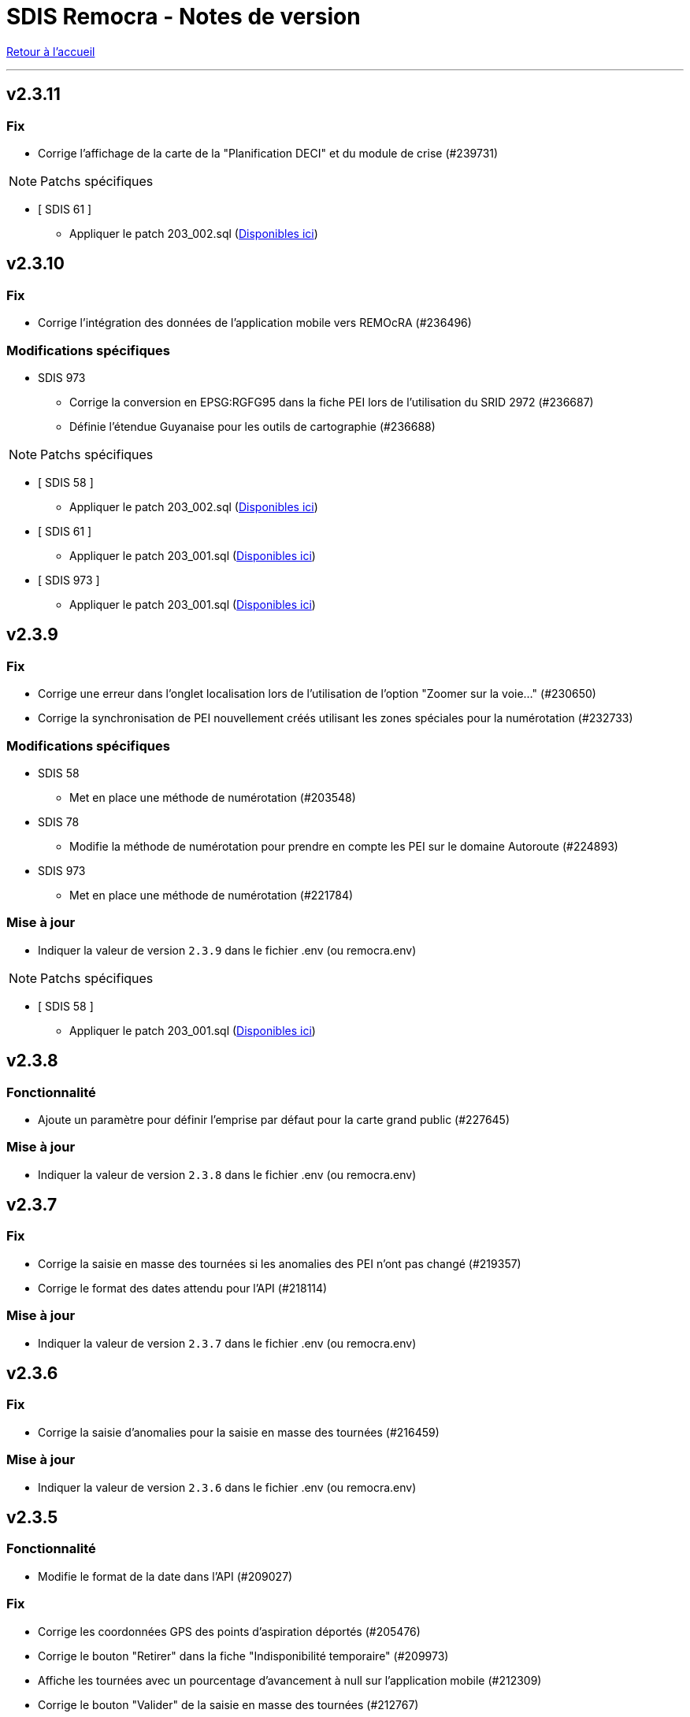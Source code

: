= SDIS Remocra - Notes de version

ifdef::env-github,env-browser[:outfilesuffix: .adoc]

:experimental:
:icons: font

:toc:

link:index{outfilesuffix}[Retour à l'accueil]

'''
== v2.3.11
=== Fix
* Corrige l'affichage de la carte de la "Planification DECI" et du module de crise (#239731)

NOTE: Patchs spécifiques

* [ SDIS 61 ]
** Appliquer le patch 203_002.sql (https://github.com/atolcd/sdis-remocra/tree/master/server/sdis-remocra/home/postgres/remocra_db/patches/sdis/61[Disponibles ici])


== v2.3.10
=== Fix
* Corrige l'intégration des données de l'application mobile vers REMOcRA (#236496)

=== Modifications spécifiques
* SDIS 973
** Corrige la conversion en EPSG:RGFG95 dans la fiche PEI lors de l'utilisation du SRID 2972 (#236687)
** Définie l'étendue Guyanaise pour les outils de cartographie (#236688)

NOTE: Patchs spécifiques

* [ SDIS 58 ]
** Appliquer le patch 203_002.sql (https://github.com/atolcd/sdis-remocra/tree/master/server/sdis-remocra/home/postgres/remocra_db/patches/sdis/58[Disponibles ici])
* [ SDIS 61 ]
** Appliquer le patch 203_001.sql (https://github.com/atolcd/sdis-remocra/tree/master/server/sdis-remocra/home/postgres/remocra_db/patches/sdis/61[Disponibles ici])
* [ SDIS 973 ]
** Appliquer le patch 203_001.sql (https://github.com/atolcd/sdis-remocra/tree/master/server/sdis-remocra/home/postgres/remocra_db/patches/sdis/973[Disponibles ici])


== v2.3.9
=== Fix
* Corrige une erreur dans l'onglet localisation lors de l'utilisation de l'option "Zoomer sur la voie..." (#230650)
* Corrige la synchronisation de PEI nouvellement créés utilisant les zones spéciales pour la numérotation (#232733)

=== Modifications spécifiques
* SDIS 58
** Met en place une méthode de numérotation (#203548)
* SDIS 78
** Modifie la méthode de numérotation pour prendre en compte les PEI sur le domaine Autoroute (#224893)
* SDIS 973
** Met en place une méthode de numérotation (#221784)

=== Mise à jour

* Indiquer la valeur de version `2.3.9` dans le fichier .env (ou remocra.env)

NOTE: Patchs spécifiques

* [ SDIS 58 ]
** Appliquer le patch 203_001.sql (https://github.com/atolcd/sdis-remocra/tree/master/server/sdis-remocra/home/postgres/remocra_db/patches/sdis/58[Disponibles ici])


== v2.3.8

=== Fonctionnalité
* Ajoute un paramètre pour définir l'emprise par défaut pour la carte grand public (#227645)


=== Mise à jour

* Indiquer la valeur de version `2.3.8` dans le fichier .env (ou remocra.env)

== v2.3.7

=== Fix
* Corrige la saisie en masse des tournées  si les anomalies des PEI n'ont pas changé (#219357)
* Corrige le format des dates attendu pour l'API  (#218114)


=== Mise à jour

* Indiquer la valeur de version `2.3.7` dans le fichier .env (ou remocra.env)




== v2.3.6

=== Fix
* Corrige la saisie d'anomalies pour la saisie en masse des tournées (#216459)

=== Mise à jour

* Indiquer la valeur de version `2.3.6` dans le fichier .env (ou remocra.env)


== v2.3.5
=== Fonctionnalité
* Modifie le format de la date dans l'API (#209027)

=== Fix
* Corrige les coordonnées GPS des points d'aspiration déportés (#205476)
* Corrige le bouton "Retirer" dans la fiche "Indisponibilité temporaire" (#209973)
* Affiche les tournées avec un pourcentage d'avancement à null sur l'application mobile (#212309)
* Corrige le bouton "Valider" de la saisie en masse des tournées (#212767)
* Empêche la synchronisation de plusieurs visites identiques dans l'application mobile (#214311)
* Corrige l'accès à "Administrer" en mode déconnecté (#210953)
* Corrige les visites en cours de l'application mobile (#210980)
* Enlève la contrainte "l'utilisateur qui synchronise la tournée doit être celui qui l'a réservé" (#209482)

=== Mise à jour

* Indiquer la valeur de version `2.3.5` dans le fichier .env (ou remocra.env)


NOTE: Patchs spécifiques

* [ SDIS 61 ]
** Appliquer le patch 201_001.sql (https://github.com/atolcd/sdis-remocra/tree/master/server/sdis-remocra/home/postgres/remocra_db/patches/sdis/61[Disponibles ici])

* [ SDIS 71 ]
** Appliquer le patch 201_001.sql (https://github.com/atolcd/sdis-remocra/tree/master/server/sdis-remocra/home/postgres/remocra_db/patches/sdis/71[Disponibles ici])

* [ SDIS 91 ]
** Appliquer le patch 201_001.sql pour la mise en place de la numérotation (https://github.com/atolcd/sdis-remocra/tree/master/server/sdis-remocra/home/postgres/remocra_db/patches/sdis/91[Disponibles ici])


== v2.3.4
=== Fonctionnalité
* Ajoute un paramètre permettant de définir l'utilisation ou non de la symbologie RNDECI dans l'appli mobile depuis l'application web, dans "Paramètres de l'application mobile" (#206615)
* Ajoute un paramètre permettant de configurer le temps de session de l'appli mobile depuis l'application web, dans "Paramètres de l'application mobile" (#206612)
* Ajoute un paramètre permettant de renseigner un mot de passe pour accéder à la partie "administrer" de l'appli mobile depuis l'application web, dans "Paramètres de l'application mobile" (#206608)
* Ajoute un paramètre pour l'affichage de disponibilité des PEI dans l'appli mobile depuis l'application web, dans "Paramètres de l'application mobile" (#203273)
* Annule le temps de déconnexion à la plateforme REMOcRA (#203144)

=== Fix
* Corrige des erreurs lors de l'import CTP (#206603)
* Corrige la liste déroulante "jumelé" pour remonter les BI dans un rayon de 25m (#206044)
* Corrige l'affichage des gestionnaires sites dans l'onglet de gestion dédié (#205708)
* Corrige l'affichage des destinataires dans la fenêtre de recherche des courriers (#205512)
* Corrige la mise en place des indisponibilités temporaires immédiates (#205369)
* Corrige les boutons de fonctionnalité dans la carte des permis (#205368)
* Corrige la définition des séquences pour l'insertion de certaines données en base avec Hibernate (#205242)
* Corrige un problème lors de la validation du formulaire de création d'un PEI en projet (#205077)
* Corrige la fonction de recherche du PEI le plus proche dans le module "Planification DECI" (#204499)

=== Mise à jour

* Indiquer la valeur de version `2.3.4` dans le fichier .env (ou remocra.env)

NOTE: Patchs généraux

* Appliquer les patchs du 196 au 201 (https://github.com/atolcd/sdis-remocra/tree/master/server/sdis-remocra/home/postgres/remocra_db/patches[Disponibles ici]).


== v2.3.3
=== Fonctionnalité
* Ajoute un buffer pour la génération de la carte des tournées (#194290)
* Ajoute une tooltip dans la planification DECI pour la sélection (#200222)
* Retire la déconnexion à partir d'un certain temps (#203144)
* Rend paramétrable la projection (#193108)
* Permet de lancer une simulation dans la planification DECI avec le réseau courant et le réseau importé (#203163)
* Rend accessible les couches privées IGN (#203384)

=== Fix
* Corrige les profilsLimites (#200222)
* Corrige l'affichage de la légende dans la planification DECI (#201515)
* Trie les études de la planification DECI par statut et sélectionne le filtre "en cours" (#203052)
* Corrige des erreurs lors de l'import des CTP (#200477)
* Corrige la mise à jour de la prochaine date de contrôle / reco lors de la synchro mobile (#201872)
* Corrige la numérotation du numéro interne d'un nouveau PEI envoyé depuis l'application mobile (#201873)
* Corrige le slider permettant de jouer sur l'opacité des couches dans la planification DECI (#201873)
* Corrige dans la page des utilisateurs le tri de la liste déroulante des organismes (#202608)
* Corrige l'enregistrement de la fiche après un déplacement d'un PEI hors de sa commune d'origine (#200357)

=== Mise à jour

* Indiquer la valeur de version `2.3.3` dans le fichier .env (ou remocra.env)

NOTE: Patchs généraux

* Appliquer les patchs du 191 au 195 (https://github.com/atolcd/sdis-remocra/tree/master/server/sdis-remocra/home/postgres/remocra_db/patches[Disponibles ici]).

NOTE: Patch spécifique

* [ SDIS 61 ]
** Appliquer le patch 195_001.sql (https://github.com/atolcd/sdis-remocra/tree/master/server/sdis-remocra/home/postgres/remocra_db/patches/sdis/61[Disponibles ici])


== v2.3.2
=== Mise à jour
* Permet de filtrer par nom les organismes dans la table organismes (#149613)

=== Fix
* Corrige l'import CTP (#198328)
* Corrige le rôle Administrateur dans l'API (#198229)
* Corrige la recherche dans la notification de courrier (#198970)
* Corrige la liste des contacts d'un gestionnaire (#198972)
* Affiche par défaut les outils d'édition dans le module Points d'eau (#198438)

=== Mise à jour

* Indiquer la valeur de version `2.3.2` dans le fichier .env (ou remocra.env)

NOTE: Patch spécifique

* [ SDIS 14 ]
** Appliquer le patch 191_001.sql (https://github.com/atolcd/sdis-remocra/tree/master/server/sdis-remocra/home/postgres/remocra_db/patches/sdis/14[Disponibles ici])


== v2.3.1
=== Evolution
* Modifie le texte "Choix du mot de passe" en "Mot de passe oublié" (#186690)
* Ajoute une colonne "Autorité de police DECI" dans le tableau des PEI (#196438)
* Ajoute un rôle "read only" dans la base de données (#195860)

=== Fonctionnalité
* Gestion des gestionnaires - Création droit spécifique (#197627)
* Ajoute un champ en base avec la date de la dernière connexion d'un utilisateur (#197501)
* Permet de cacher des couches dans le module de couverture hydraulique (#195499)

=== Fix
* Corrige la recherche de voies dans le module de couverture hydraulique (#197194)
* Adapte la saisie en masse de visite CTP (CDP) (#196944)
* Corrige l'export CTP des communes avec accents (#196527)
* Corrige le "Notifier des contacts" (#196285)
* Modifie le template de changements de mot de passe pour ne pas afficher le mot de passe (#195904)
* Optimise la recherche de communes (#195398)
* Masque le bouton "générer document" si l'utilisateur n'a pas les droits (#195334)

=== Mise à jour

* Indiquer la valeur de version `2.3.1` dans le fichier .env (ou remocra.env)

NOTE: Patchs généraux

* Appliquer les patchs du 189, 190 et 191  (https://github.com/atolcd/sdis-remocra/tree/master/server/sdis-remocra/home/postgres/remocra_db/patches[Disponibles ici]).


== v2.3

=== Evolution
* Couverture hydraulique
** nom étude (#189678)
** zoom sur la commune choisie (#189676)
** Algorithme de calcul de couverture hydraulique (#193413)

* Requêtes
** Tri par ordre alphabétique (#185247)

* Indisponibilité temporaire
** accès au champ "observations" (#184859)
** ajout infobulle (#191581)

* Création interface gestion des gestionnaires et des sites de PEI (#161935)
* Ajout d'un champ vide aux champs facultatifs de la fiche PEI (#191886)
* Gestion des caractéristiques (#190246)

=== Fix
* Affichage fiche résumé (#191190)
* Réajustement du module de "Carte des adresses" (#187309)

CAUTION: Ceci a pour effet de bord de ne plus avoir les outils d'édition activé automatiquement

* Injection javascript sur choix du mot de passe (#174903)
* Anomalie de sécurité remonté par un audit : Interface d'administration accessible depuis internet (#173137)
* Pas de localisation rapide en mode "grand public" (#172577)
* Mise en place de la recherche de lieux impossible (#139527)

* Couverture hydraulique
** fonds de carte (#194892)

=== Mise à jour

* Indiquer la valeur de version `2.3` dans le fichier .env (ou remocra.env)

NOTE: Patchs généraux

* Appliquer les patchs du 179 au 188 (https://github.com/atolcd/sdis-remocra/tree/master/server/sdis-remocra/home/postgres/remocra_db/patches[Disponibles ici]).

NOTE: Patch spécifique

* [ SDIS 39 ]
** Appliquer le patch 181_001.sql (https://github.com/atolcd/sdis-remocra/tree/master/server/sdis-remocra/home/postgres/remocra_db/patches/sdis/39[Disponibles ici])
* [ SDIS 61 ]
** Appliquer le patch 177_002.sql (https://github.com/atolcd/sdis-remocra/tree/master/server/sdis-remocra/home/postgres/remocra_db/patches/sdis/61[Disponibles ici])
** Appliquer le patch 185_001.sql (https://github.com/atolcd/sdis-remocra/tree/master/server/sdis-remocra/home/postgres/remocra_db/patches/sdis/61[Disponibles ici])
** Appliquer le patch 188_001.sql (https://github.com/atolcd/sdis-remocra/tree/master/server/sdis-remocra/home/postgres/remocra_db/patches/sdis/61[Disponibles ici])
* [ SDIS 95 ]
** Appliquer le patch 178_001.sql (https://github.com/atolcd/sdis-remocra/tree/master/server/sdis-remocra/home/postgres/remocra_db/patches/sdis/95[Disponibles ici])

== v2.2.5.4

=== Evolution
* Ajoute une info bulle sur les documents de la page d'accueil (#184857)
* Ajoute un type Admin pour l'API (#176642)

=== Fix
* Corrige la fonctionnalité "Zoomer sur un lieu" (#185142)
* Corrige la fonctionnalité "Retirer un point d'eau" dans les indisponibilités temporaires (#183955)
* Optimise le point d'API trop lent (#182646)
* Corrige la lecture des courriers depuis l'extérieur du SDIS (#177720)

=== Mise à jour

* Indiquer la valeur de version `2.2.5.4` dans le fichier .env (ou remocra.env)
* Appliquer le patch 178 (https://github.com/atolcd/sdis-remocra/tree/master/server/sdis-remocra/home/postgres/remocra_db/patches[Disponibles ici]).

== v2.2.5.3

=== Evolution
* Change le message de suppression d'un hydrant (#169927)
* Trie les anomalies en fonction du code sur tous les écran où elles apparaissent (#177434)

=== Fix
* Corrige l'affichage des listes déroulantes coupées notamment dans les courriers (#173098)
* Corrige la mise à jour d'une liste déroulante après vidage (#173099)
* Corrige la recherche de communes en prenant en compte la longueur (#177595)
* Affiche un message d'erreur si l'identifiant est incorrect (#173407)

=== Modifications spécifiques
* SDIS 61
** Met en place une méthode de numérotation

* SDIS 14
** Mise en place d'une table spécifique pour les courriers (outil de mesure)

* SDIS 83
** Numérotation : ne double plus le code de la commune ou de la zone spéciale si le PEI a un réservoir (#177596)


== v2.2.5.2

=== Fix
* Corrige l'affichage des saisies de visites en masse lorsque le profil utilisateur n'est pas admin

=== Modifications spécifiques
* SDIS 01
** Met en place une méthode de numérotation du numéro interne (patch 177_002.sql à passer)

* SDIS 14
** Met en place la méthode calcul_debit_pression (Patch 177_001.sql à passer)


== v2.2.5.1

=== Fonctionnalité
* Interdit la modification de mot de passe depuis l'interface Remocra si l'utilisateur vient de LDAP
* Prend en compte si les utilisateurs ou organismes sont actifs pour les notifier
* Affiche les anomalies avec les visites non programmées


=== FIX
* Corrige le chargement de la fiche débit simultané
* Corrige le zoom vers une commune dans l'accès rapide
* Supprime 2 champs en saisie visite/tournée
* Change la méthode de numérotation 83 pour prendre en compte le débit et non le débit max
* Permet de supprimer la valeur du champ "Risque Météo" pour la mettre à null
* Corrige l'absence de calcul de la prochaine date de ROP

=== Modifications spécifiques

* SDIS 01
** Création d'une vue personnalisée
** Corrige la méthode débit pression

* SDIS 39
** Corrige la création des hydrants
** Corrige la méthode calcul_volume

== v2.2.5

=== Fonctionnalités

* Ajoute un bouton pour effacer les filtres dans la liste des PEI
* Améliore l'architecture docker
* Ajoute la possibilité d'importer des documents reliés à des PEI


=== Modifications spécifiques

* SDIS 01
** Ajoute des règles spécifiques pour définir les PEI en anomalie
** Mise à jour de la méthode de numérotation

* SDIS 14
** Mise à jour de la méthode de numérotation

* SDIS 39
** Mise à jour de la méthode de numérotation + de  la méthode de numérotation interne
** Ajoute des règles spécifiques pour définir les PEI en anomalie

=== FIX

* Requêtes personnalisées
** Prend en compte la valeur par défaut spécifiée

* Fiche PEI
** Corrige le tri par défaut de la liste
** Permet la modification de la commune d'un PEI
** Corrige le jumelage des PEI en s'appuyant sur le code 'BI' dans la nature
** Permet la suppression d'un gestionnaire non utilisé
** Remet les anomalies bloquantes en gras dans la fiche résumé
** Corrige les filtres "Prochaine reconnaissance" et "Prochain contrôle"
** Corrige l'affichage des listes déroulantes

* Gestion de crise
** Corrige l'affichage de l'onglet "complément"

* Autres
** Correction du libellé "poteau" dans les hydrants prescrits
** Corrige le mauvais auteur de modification indiqué suite à une saisie de visite
** Mise en indispo des PEI non effective après transmission des données de débit/pression
** Désactive le bouton import CTP après la première utilisation pour éviter les visites doublons
** S'appuie sur la zone de compétence de l'utilisateur pour afficher la liste des communes


=== Mise à jour

* Indiquer la valeur de version `2.2.5` dans le fichier .env (ou remocra.env)
* Appliquer les patchs jusqu'au numéro 177 (https://github.com/atolcd/sdis-remocra/tree/master/server/sdis-remocra/home/postgres/remocra_db/patches[Disponibles ici]).
** Si concerné, appliquer également les patches spécifiques en respectant l'ordre numérique des patches https://github.com/atolcd/sdis-remocra/tree/master/server/sdis-remocra/home/postgres/remocra_db/patches/sdis[selon votre code SDIS]


== v2.2.4.6

=== Fonctionnalités

* Affiche les valeurs de la dernière visite lors de la saisie d'une nouvelle visite de contrôle débit et pression

=== Modifications spécifiques

* SDIS 95
** Met en place la synchronisation avec le SGO

* SDIS 53
** Ajoute des règles spécifiques pour définir les PEI en anomalie

=== FIX

* Traçabilité
** Prend en compte les organismes

* Points d'eau
** Corrige le tri par défaut de la liste
** Alerte si un PEI a une anomalie désactivée en base lors de la saisie de visite en masse
** Renumérote automatiquement le PEI et lui affecte la bonne commune lors d'un déplacement
** Corrige le téléchargement de la carte des tournées sous Chrome
** Ajoute le scroll du champ "Observations" dans la fiche PEI

* Tournées
** Modifie les styles et l'affichage

* Accueil
** Gère les caractères spéciaux dans les messages d'en-tête

=== Mise à jour

* Indiquer la valeur de version `2.2.4.6` dans le script build_containers.sh
* Appliquer les patchs jusqu'au numéro 173 (https://github.com/atolcd/sdis-remocra/tree/master/server/sdis-remocra/home/postgres/remocra_db/patches[Disponibles ici]).
** Si concerné, appliquer également les patches spécifiques en respectant l'ordre numérique des patches https://github.com/atolcd/sdis-remocra/tree/master/server/sdis-remocra/home/postgres/remocra_db/patches/sdis[selon votre code SDIS]

== v2.2.4.5

=== Fonctionnalités

* Mise en forme de la carte issue de la génération de la carte des tournées

=== Mise à jour

* Indiquer la valeur de version `2.2.4.5` dans le script build_containers.sh
* Récupérer les images mises à disposition https://github.com/atolcd/sdis-remocra/tree/master/server/sdis-remocra/var/remocra/html/images/remocra/tournees_recop[ici] et les placer dans le
dossier `/var/remocra/html/images/remocra/tournees_recop/` (à créer s'il n'existe pas, en donnant les droits à l'utilisateur applicatif). Les images sont personnalisables 

== v2.2.4.4

=== FIX

* Couverture hydraulique : correction du tracé de la couverture sur les voies non traversables et à sens unique
* Module Point d'eau : correction calcul du total des hydrants dans le tableau
* Module Point d'eau : correction des filtres sur la colonne Tournée non fonctionnels

=== Mise à jour

* Indiquer la valeur de version `2.2.4.4` dans le script build_containers.sh
* Appliquer les patchs jusqu'au numéro 170 (https://github.com/atolcd/sdis-remocra/tree/master/server/sdis-remocra/home/postgres/remocra_db/patches[Disponibles ici]).

== v2.2.4.3

=== FIX

* Module Point d'eau : fix des hydrants appartenant à plusieurs tournées qui étaient comptés plusieurs fois dans le total des points d'eau
* Module Point d'eau : fix des tri sur les colonnes n'agissant que sur les PEI de la page actuelle et non pas sur la totalité des PEI

== v2.2.4.2

=== Modifications spécifiques
* SDIS 42

** La correspondance entre les PEI remocra et SIG se fait désormais sur l'identifiant (
et non plus le numéro). Le cas de la suppression a été remplacé pour reprendre ce qui a été fait pour le 38

=== FIX

* Recherche par hydrant onglet accès rapide
* Pagination des indisponibilités temporaires
* L'indispo temporaire qui n'apparaissait plus dans l'onglet "Point d’eau" (bandeau rouge barré jaune) apparait a nouveau
* Ajout du champ 'observation' lors de la récupération des indsipos temporaires

== v2.2.4.1

=== Ajustements

* Ajout des drivers "MSSql" pour les synchronisation LDAP


== v2.2.4

=== Fonctionnalités
* Géoserveur
** Ajout d'une variable d'environnement pour la configuration CFRS
* Ajout d'un champ *observation* pour les indisponibilités temporaires
* Ajout d'un champ *débit nominal* pour les PIBI

=== Ajustements
* Optimisations
** Optimisation de la récupération des informations des visites (grille PEI, fiche PEI)
** Optimisation de la récupération des informations des hydrants (grille PEI, onglet carto)
** Optimsiation de la récupération des informations des indisponibilités temporaires (grille indisponibilités temporaires)
* Carte des tournées : ajout d'un zoom minimum pour l'impression de la carte
* Tournées : le bouton "renommer la tournée" n'est plus affiché si l'utilisateur n'a pas les droits
* Tournées : Lors de la localisation, mise en évidence de l'emplacement de la totalité des PEI composant la tournée
* Débits simultanés : le bouton "Saisir une visite" n'est plus affiché si l'utilisateur n'a pas les droits
* Zone de compétence des communes précalculées : réduction des zones de compétence afin d'éviter les chevauchements
* Interface gestionnaire privé : les adresses mail des contacts peuvent désormais contenir des tirets
* Fiche PEI : la commune est correctement indiqué comme étant un champ obligatoire du formulaire
* Courriers : L'accusé de réception n'est plus déclenché lors de l'ouverture des courriers par un utilisateur appartenant à un organisme parent du destinataire
* Création d'un champ précalculé pour la date de dernier changement de disponibilité terrestre

=== Fix
* Module PEI
** Fix des outils d'édition restant actifs alors que le PEI était déselectionné dans l'interface cartographique
** Fix liste déroulante des diamètres de la fiche PEI qui ne contenait aucune donnée
** La zone spéciale n'était plus prise en compte lors de la numérotation du PEI
** L'auteur des modifications n'était pas correctement repris dans la table de tracabilité en cas de déplacement d'un PEI

* Tournées
** Correction d'un message d'erreur lors du filtrage des tournées
** Fix saisie de visite non opérationnel si le nom de la tournée comporte une apostrophe
** Fix mauvais tri des hydrants au sein des tournées
** Fix erreur lors du filtrage par nom de tournée

* Indisponibilités temporaires
** Recherche permise sur les numéros de PEI ayant moins de 3 caractères
** Certaines indisponibilités n'étaient pas renvoyées par le serveur
** Fix suppression des anomalies système d'un hydrant lors de la levée d'une indispo temporaires. Ce cas ne se présentait que lorsque l'hydrant avait encore au moins 1 indispo temporaire d'active sans date de fin précisée

=== Modifications spécifiques
* SDIS 95
** Règle de calcul de débit/pression
** Correction règle de numérotation

* SDIS 42
** Patch d'initialisation du module Adresses

* SDIS 49
** Correctif du traitement de génération par lot

=== Mise à jour
* Indiquer la valeur de version `2.2.4` dans le script build_containers.sh
* Appliquer les patchs jusqu'au numéro 169 (https://github.com/atolcd/sdis-remocra/tree/master/server/sdis-remocra/home/postgres/remocra_db/patches[Disponibles ici]).
** Si concerné, appliquer également les patches spécifiques en respectant l'ordre numérique des patches https://github.com/atolcd/sdis-remocra/tree/master/server/sdis-remocra/home/postgres/remocra_db/patches/sdis[selon votre code SDIS]
* En cas de configuration https://docs.geoserver.org/latest/en/user/security/webadmin/csrf.html[CSRF] de Geoserveur
** Ajouter la variable d'environement `GEOSERVER_CSRF_WHITELIST` au ficher `/etc/docker_remocra/.env`.
** Ajouter la variable d'environement `GEOSERVER_CSRF_DISABLED` au ficher `/etc/docker_remocra/.env`.

== v2.2.3
=== Fonctionnalités
* Divers
** Ajout du conteneur Redash au fichier docker-compose pour déploiement techniques des tableaux de bord.
* Module DECI
** Ajout des méthodes de numérotation pour les SDIS 91 et 95.
** Ajout d'un bouton pour généré une carte de la tournée sélectionée (mise en place d'une couche aggrégée `remocra:TOURNEE` nécessaire).
** Ajout d'une interface de saisie de tournée en un seul écran. (Evolution commandée par le SDMIS).
** Ajout d'un module d'export/import de fichier Excel pour la saisie de CTP (Evolution commandée par le SDIS 38).
** Ajout d'un couple débit/pression.
** Ajout du type liste déroulante avec autocomplétion pour les recherches et analyses afin d'améliorer le chargement de l'interface.
** Ajout d'un filtre sur les organisme dans le tableau de l'onglet `Tournée`.


=== Ajustements
* Divers
** Mise à jour d'éléments pour le build et le lancement des conteneurs.
** Mise à jour de la documentation d'installation / exploitation.
* Module DECI
** Reprise du numéro SCP supprimé lors du passage en V2.
** Suppression de la colonne synchronisé dans le tableau des tournées.
** Tri des anomalies par ordre alphabétique dans l'interface de saisie de visite.
** Attribution de PEI à une tournée existante : recherche par nom de tournée et/ou nom de l'organisme dans la liste déroulante des tournées existantes.
** Ajout du bouton de génération de courriers/documents dans l'onglet `Tournées`.
** Tri de nature de PEI par ordre alphabétique.
** Ajout de la mention `(Appli mobile)` dans la colonne `Etat %` du tableau des tournées.
** Recherche de commune par liste déroulante dans le tableau de l'onglet `Points d'eau`.
** Blocage de la fermeture de la fiche PEI lors du clic en dehors de la fenêtre.
** Impossibilité d'instruire un PEI prescrit dans le futur.
* Génération de courrier
** Remplacement des listes déroulante par des listes avec auto-complétion.
* Administration
** Amélioration des performences du chargement des utilisateurs.

=== Fix
* API
** Fix récupération des valeurs de débit/pression lors de la suppression d'une visite.
* Module DECI
** Création de PENA avec des aires d'aspiration.
** Correction de `Moyene` en `Moyenne` dans le tableau récapitulatif des débits/pressions de la fiche résumée.
** Mise à jour de la carte suite à l'ajout/suppresion d'une indispo temporaire et du changement de nature d'un PEI.
** Gestion des booléen pour la synchro de l'application tablette.
* Divers
** Fix du scroll de la page au zoom avec la molette de la sourie sur les cartes.

=== Mise à jour
* Appliquer les patchs jusqu'au numéro 164 (https://github.com/atolcd/sdis-remocra/tree/master/server/sdis-remocra/home/postgres/remocra_db/patches[Disponible ici]).
* Livrer les éléments de l'archive présente https://github.com/atolcd/sdis-remocra/releases/download/v2.2.3/remocra.zip[ici] dans `/var/remocra`.
* Personnaliser le fichier `/var/remocra/modeles/xls/template.xlsx` dans le dossier `/var/remocra/modeles/xls/sdis/[NUMERO_DEPARTEMENT]/template.xlsx`
* Référencer le traitement `Traiter demandes V2` dans dKron (https://github.com/atolcd/sdis-remocra/blob/master/vagrantV2/livraison/planification_traitements.sh[script présent ici]).
* Créer une couche aggrégée `remocra:TOURNEE`.



== v2.1.8.3
=== Fonctionnalités

* Module DECI
** Ajout d'astérisques sur les champs obligatoires de la fiche PEI.
** Filtre sur les organismes dans l'onglet `Tournées` du module DECI.
* Administration
** Ajout de la variable d'environnement `REMOCRA_SESSION_MIN` au conteneur Remocra pour gérer la durée d'un session Remocra.

=== Ajustements

* Module DECI
** Déclenchement de la recherche de la tournée à partir de 3 caractères (accès rapide, affectation à une tournée).
** Remise à zéro des filtres de l'onglet `Point d'eau` lors du clique sur `Lister les points d'eau` dans l'onglet `Tournées`.
** Tri des PEI par ordre naturel (1,2,3 plutôt que 1,10,11,12,2,20).
* Couverture hydraulique
** Séparation du calcul des isodistances et du calcul de couverture des risques.

=== Fix

* Module DECI
** Les tournées des organismes enfants apparaissent dans la colonne `Tournée` de l'onglet `Point d'eau` du module DECI. En cas de multiple tournées, le nom des tournée est séparés par une virgule.
* Génération de courrier
** Correction de l'utilisation des champs `date/heure` dans le formulaire de génération des courriers.
* Couvertuture hydraulique
** Fix calcul du PEI le plus proche.
** Centrage de la carte sur la zone de compétence de l'utilisateur courant.

=== Mise à jour
* Application des patch jusqu'au numéro 159.
* Ajouter la variable d'environement `REMOCRA_SESSION_MIN` au ficher `/etc/docker_remocra/.env`.
* Passer la variable d'environement `REMOCRA_SESSION_MIN` au conteneur en mettant à jour le fichier `/etc/docker_remocra/docker-compose.yml` comme link:../docker/docker-compose.yml[ici]
